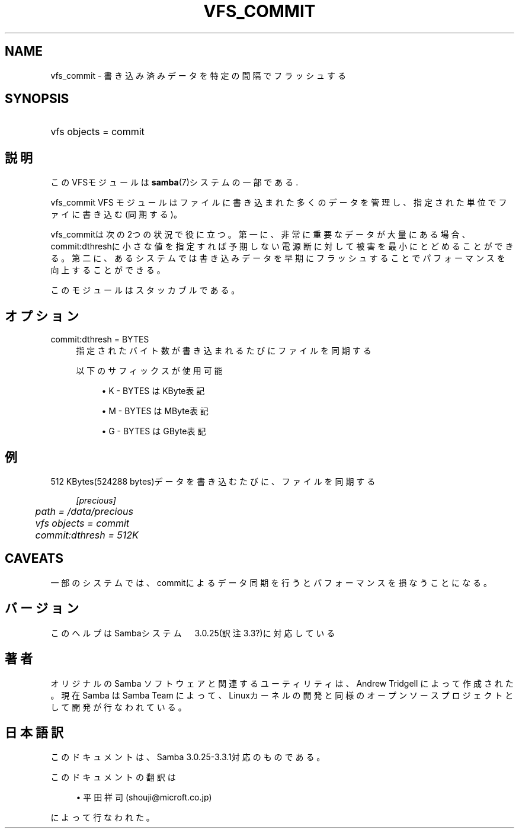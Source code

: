 .\"     Title: vfs_commit
.\"    Author: 
.\" Generator: DocBook XSL Stylesheets v1.73.2 <http://docbook.sf.net/>
.\"      Date: 03/10/2009
.\"    Manual: システム管理ツール
.\"    Source: Samba 3.3
.\"
.TH "VFS_COMMIT" "8" "03/10/2009" "Samba 3\.3" "システム管理ツール"
.\" disable hyphenation
.nh
.\" disable justification (adjust text to left margin only)
.ad l
.SH "NAME"
vfs_commit - 書き込み済みデータを特定の間隔でフラッシュする
.SH "SYNOPSIS"
.HP 1
vfs objects = commit
.SH "説明"
.PP
このVFSモジュールは
\fBsamba\fR(7)システムの一部である\.
.PP
vfs_commit
VFS モジュールはファイルに書き込まれた多くのデータ を管理し、指定された単位でファイに書き込む(同期する)。
.PP
vfs_commitは次の2つの状況で役に立つ。 第一に、非常に重要なデータが大量にある場合、commit:dthreshに小さな値を指定すれば 予期しない電源断に対して被害を最小にとどめることができる。 第二に、あるシステムでは書き込みデータを早期にフラッシュすることで パフォーマンスを向上することができる。
.PP
このモジュールはスタッカブルである。
.SH "オプション"
.PP
commit:dthresh = BYTES
.RS 4
指定されたバイト数が書き込まれるたびにファイルを同期する
.sp
以下のサフィックスが使用可能
.sp
.RS 4
.ie n \{\
\h'-04'\(bu\h'+03'\c
.\}
.el \{\
.sp -1
.IP \(bu 2.3
.\}
K
\- BYTES はKByte表記
.RE
.sp
.RS 4
.ie n \{\
\h'-04'\(bu\h'+03'\c
.\}
.el \{\
.sp -1
.IP \(bu 2.3
.\}
M
\- BYTES はMByte表記
.RE
.sp
.RS 4
.ie n \{\
\h'-04'\(bu\h'+03'\c
.\}
.el \{\
.sp -1
.IP \(bu 2.3
.\}
G
\- BYTES はGByte表記
.sp
.RE
.RE
.SH "例"
.PP
512 KBytes(524288 bytes)データを書き込むたびに、ファイルを同期する
.sp
.RS 4
.nf
        \fI[precious]\fR
	\fIpath = /data/precious\fR
	\fIvfs objects = commit\fR
	\fIcommit:dthresh = 512K\fR
.fi
.RE
.SH "CAVEATS"
.PP
一部のシステムでは、commitによるデータ同期を行うと パフォーマンスを損なうことになる。
.SH "バージョン"
.PP
このヘルプはSambaシステム　3\.0\.25(訳注3\.3?)に対応している
.SH "著者"
.PP
オリジナルの Samba ソフトウェアと関連するユーティリティは、Andrew Tridgell によって作成された。現在 Samba は Samba Team に よって、Linuxカーネルの開発と同様のオープンソースプロジェクト として開発が行なわれている。
.SH "日本語訳"
.PP
このドキュメントは、Samba 3\.0\.25\-3\.3\.1対応のものである。
.PP
このドキュメントの翻訳は
.sp
.RS 4
.ie n \{\
\h'-04'\(bu\h'+03'\c
.\}
.el \{\
.sp -1
.IP \(bu 2.3
.\}
平田祥司 (shouji@microft\.co\.jp)
.sp
.RE
によって行なわれた。
